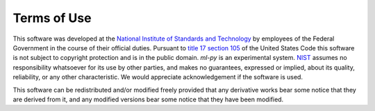 Terms of Use
============

This software was developed at the `National Institute of Standards
and Technology`_ by employees of the Federal Government in the course
of their official duties.  Pursuant to `title 17 section 105`_ of the
United States Code this software is not subject to copyright
protection and is in the public domain.  `ml-py` is an experimental
system.  NIST_ assumes no responsibility whatsoever for its use by
other parties, and makes no guarantees, expressed or implied, about
its quality, reliability, or any other characteristic.  We would
appreciate acknowledgement if the software is used.

This software can be redistributed and/or modified freely
provided that any derivative works bear some notice that they are
derived from it, and any modified versions bear some notice that
they have been modified.


.. _National Institute of Standards and Technology: http://www.nist.gov/
.. _NIST:                 http://www.nist.gov/
.. _title 17 section 105: http://uscode.house.gov/uscode-cgi/fastweb.exe?getdoc+uscview+t17t20+9+0++
